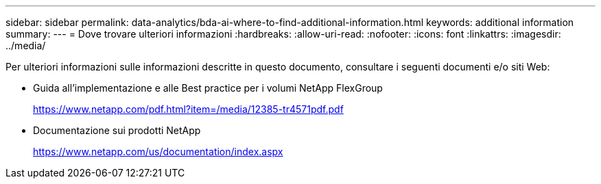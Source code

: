---
sidebar: sidebar 
permalink: data-analytics/bda-ai-where-to-find-additional-information.html 
keywords: additional information 
summary:  
---
= Dove trovare ulteriori informazioni
:hardbreaks:
:allow-uri-read: 
:nofooter: 
:icons: font
:linkattrs: 
:imagesdir: ../media/


[role="lead"]
Per ulteriori informazioni sulle informazioni descritte in questo documento, consultare i seguenti documenti e/o siti Web:

* Guida all'implementazione e alle Best practice per i volumi NetApp FlexGroup
+
https://www.netapp.com/pdf.html?item=/media/12385-tr4571pdf.pdf[]

* Documentazione sui prodotti NetApp
+
https://www.netapp.com/us/documentation/index.aspx[]


